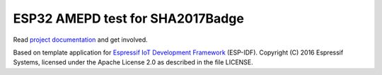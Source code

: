 ESP32 AMEPD test for SHA2017Badge
=================================

Read `project 
documentation <https://wiki.sha2017.org/index.php/Projects:Badge>`__ and
get involved.

Based on template application for `Espressif IoT Development Framework`_ (ESP-IDF). 
Copyright (C) 2016 Espressif Systems, licensed under the Apache License 2.0 as described in the file LICENSE.

.. _Espressif IoT Development Framework: https://github.com/espressif/esp-idf


